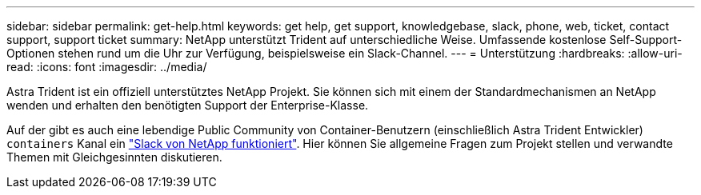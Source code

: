 ---
sidebar: sidebar 
permalink: get-help.html 
keywords: get help, get support, knowledgebase, slack, phone, web, ticket, contact support, support ticket 
summary: NetApp unterstützt Trident auf unterschiedliche Weise. Umfassende kostenlose Self-Support-Optionen stehen rund um die Uhr zur Verfügung, beispielsweise ein Slack-Channel. 
---
= Unterstützung
:hardbreaks:
:allow-uri-read: 
:icons: font
:imagesdir: ../media/


Astra Trident ist ein offiziell unterstütztes NetApp Projekt. Sie können sich mit einem der Standardmechanismen an NetApp wenden und erhalten den benötigten Support der Enterprise-Klasse.

Auf der gibt es auch eine lebendige Public Community von Container-Benutzern (einschließlich Astra Trident Entwickler) `containers` Kanal ein http://netapp.io/slack["Slack von NetApp funktioniert"^]. Hier können Sie allgemeine Fragen zum Projekt stellen und verwandte Themen mit Gleichgesinnten diskutieren.
